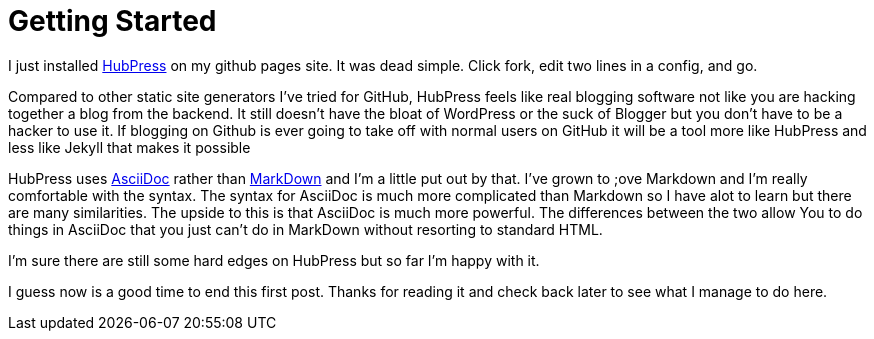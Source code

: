 = Getting Started

I just installed http://hubpress.io/[HubPress] on my github pages site. It was dead simple. Click fork, edit two lines in a config, and go.

Compared to other static site generators I've tried for GitHub, HubPress feels like real blogging software not like you are hacking together a blog from the backend. It still doesn't have the bloat of WordPress or the suck of Blogger but you don't have to be a hacker to use it. If blogging on Github is ever going to take off with normal users on GitHub it will be a tool more like HubPress and less like Jekyll that makes it possible

HubPress uses http://asciidoc.org/[AsciiDoc] rather than https://daringfireball.net/projects/markdown/[MarkDown] and I'm a little put out by that. I've grown to ;ove Markdown and I'm really comfortable with the syntax. The syntax for AsciiDoc is much more complicated than Markdown so I have alot to learn but there are many similarities. The upside to this is that AsciiDoc is much more powerful. The differences between the two allow You to do things in AsciiDoc that you just can't do in MarkDown without resorting to standard HTML.

I'm sure there are still some hard edges on HubPress but so far I'm happy with it.

I guess now is a good time to end this first post. Thanks for reading it and check back later to see what I manage to do here.